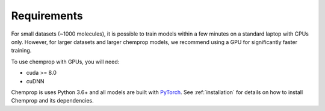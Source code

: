 .. _requirements:

Requirements
============

For small datasets (~1000 molecules), it is possible to train models within a few minutes on a standard laptop with CPUs only. However, for larger datasets and larger chemprop models, we recommend using a GPU for significantly faster training.

To use chemprop with GPUs, you will need:

* cuda >= 8.0
* cuDNN

Chemprop is uses Python 3.6+ and all models are built with `PyTorch <https://pytorch.org/>`_. See :ref:`installation` for details on how to install Chemprop and its dependencies.


